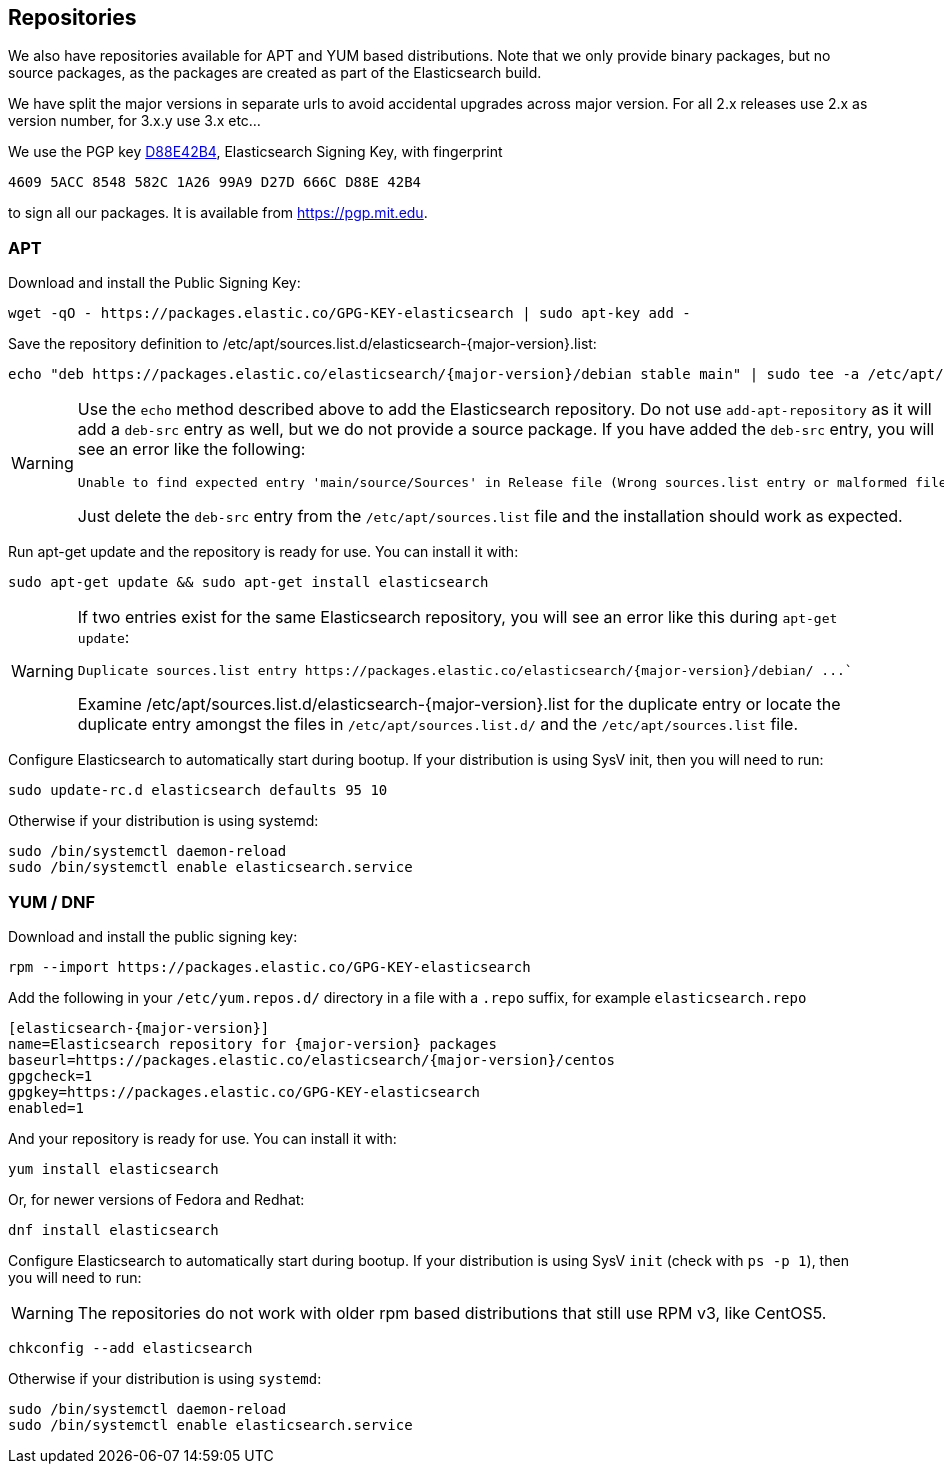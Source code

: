 [[setup-repositories]]
== Repositories

We also have repositories available for APT and YUM based distributions. Note that we only provide
binary packages, but no source packages, as the packages are created as part of the Elasticsearch
build.

We have split the major versions in separate urls to avoid accidental upgrades across major version.
For all 2.x releases use 2.x as version number, for 3.x.y use 3.x etc...

We use the PGP key https://pgp.mit.edu/pks/lookup?op=vindex&search=0xD27D666CD88E42B4[D88E42B4],
Elasticsearch Signing Key, with fingerprint

    4609 5ACC 8548 582C 1A26 99A9 D27D 666C D88E 42B4

to sign all our packages. It is available from https://pgp.mit.edu.

[float]
=== APT

Download and install the Public Signing Key:

[source,sh]
--------------------------------------------------
wget -qO - https://packages.elastic.co/GPG-KEY-elasticsearch | sudo apt-key add -
--------------------------------------------------

Save the repository definition to  +/etc/apt/sources.list.d/elasticsearch-{major-version}.list+:

["source","sh",subs="attributes,callouts"]
--------------------------------------------------
echo "deb https://packages.elastic.co/elasticsearch/{major-version}/debian stable main" | sudo tee -a /etc/apt/sources.list.d/elasticsearch-{major-version}.list
--------------------------------------------------

[WARNING]
==================================================
Use the `echo` method described above to add the Elasticsearch repository.  Do not use `add-apt-repository`
as it will add a `deb-src` entry as well, but we do not provide a source package.
If you have added the `deb-src` entry, you will see an error like
the following:

    Unable to find expected entry 'main/source/Sources' in Release file (Wrong sources.list entry or malformed file)

Just delete the `deb-src` entry from the `/etc/apt/sources.list` file and the installation should work as expected.
==================================================

Run apt-get update and the repository is ready for use. You can install it with:

[source,sh]
--------------------------------------------------
sudo apt-get update && sudo apt-get install elasticsearch
--------------------------------------------------

[WARNING]
==================================================
If two entries exist for the same Elasticsearch repository, you will see an error like this during `apt-get update`:

["literal",subs="attributes,callouts"]

Duplicate sources.list entry https://packages.elastic.co/elasticsearch/{major-version}/debian/ ...`

Examine +/etc/apt/sources.list.d/elasticsearch-{major-version}.list+ for the duplicate entry or locate the duplicate entry amongst the files in `/etc/apt/sources.list.d/` and the `/etc/apt/sources.list` file.
==================================================

Configure Elasticsearch to automatically start during bootup. If your
distribution is using SysV init, then you will need to run:

[source,sh]
--------------------------------------------------
sudo update-rc.d elasticsearch defaults 95 10
--------------------------------------------------

Otherwise if your distribution is using systemd:

[source,sh]
--------------------------------------------------
sudo /bin/systemctl daemon-reload
sudo /bin/systemctl enable elasticsearch.service
--------------------------------------------------

[float]
=== YUM / DNF

Download and install the public signing key:

[source,sh]
--------------------------------------------------
rpm --import https://packages.elastic.co/GPG-KEY-elasticsearch
--------------------------------------------------

Add the following in your `/etc/yum.repos.d/` directory
in a file with a `.repo` suffix, for example `elasticsearch.repo`

["source","sh",subs="attributes,callouts"]
--------------------------------------------------
[elasticsearch-{major-version}]
name=Elasticsearch repository for {major-version} packages
baseurl=https://packages.elastic.co/elasticsearch/{major-version}/centos
gpgcheck=1
gpgkey=https://packages.elastic.co/GPG-KEY-elasticsearch
enabled=1
--------------------------------------------------

And your repository is ready for use. You can install it with:

[source,sh]
--------------------------------------------------
yum install elasticsearch
--------------------------------------------------

Or, for newer versions of Fedora and Redhat:

[source,sh]
--------------------------------------------------
dnf install elasticsearch
--------------------------------------------------

Configure Elasticsearch to automatically start during bootup. If your
distribution is using SysV `init` (check with `ps -p 1`), then you will need to run:

WARNING: The repositories do not work with older rpm based distributions
         that still use RPM v3, like CentOS5.

[source,sh]
--------------------------------------------------
chkconfig --add elasticsearch
--------------------------------------------------

Otherwise if your distribution is using `systemd`:

[source,sh]
--------------------------------------------------
sudo /bin/systemctl daemon-reload
sudo /bin/systemctl enable elasticsearch.service
--------------------------------------------------
